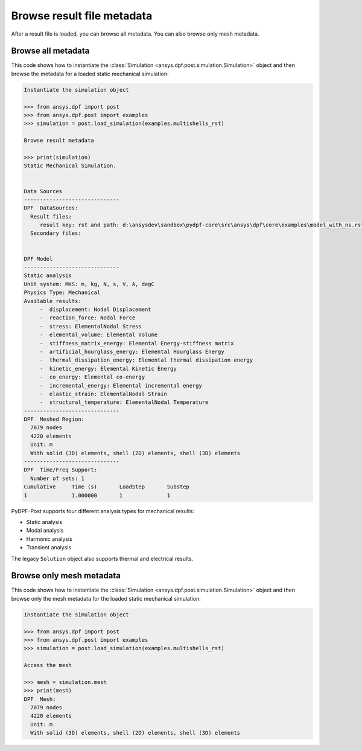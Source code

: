 .. _user_guide_accessing_file_metadata:

***************************
Browse result file metadata
***************************

After a result file is loaded, you can browse all metadata. You can also browse only mesh metadata.

Browse all metadata
-------------------

This code shows how to instantiate the :class:`Simulation <ansys.dpf.post.simulation.Simulation>` object and then
browse the metadata for a loaded static mechanical simulation:

.. code:: python

    Instantiate the simulation object

    >>> from ansys.dpf import post
    >>> from ansys.dpf.post import examples
    >>> simulation = post.load_simulation(examples.multishells_rst)

    Browse result metadata

    >>> print(simulation)
    Static Mechanical Simulation.


    Data Sources
    ------------------------------
    DPF  DataSources:
      Result files:
         result key: rst and path: d:\ansysdev\sandbox\pydpf-core\src\ansys\dpf\core\examples\model_with_ns.rst
      Secondary files:


    DPF Model
    ------------------------------
    Static analysis
    Unit system: MKS: m, kg, N, s, V, A, degC
    Physics Type: Mechanical
    Available results:
         -  displacement: Nodal Displacement
         -  reaction_force: Nodal Force
         -  stress: ElementalNodal Stress
         -  elemental_volume: Elemental Volume
         -  stiffness_matrix_energy: Elemental Energy-stiffness matrix
         -  artificial_hourglass_energy: Elemental Hourglass Energy
         -  thermal_dissipation_energy: Elemental thermal dissipation energy
         -  kinetic_energy: Elemental Kinetic Energy
         -  co_energy: Elemental co-energy
         -  incremental_energy: Elemental incremental energy
         -  elastic_strain: ElementalNodal Strain
         -  structural_temperature: ElementalNodal Temperature
    ------------------------------
    DPF  Meshed Region:
      7079 nodes
      4220 elements
      Unit: m
      With solid (3D) elements, shell (2D) elements, shell (3D) elements
    ------------------------------
    DPF  Time/Freq Support:
      Number of sets: 1
    Cumulative     Time (s)       LoadStep       Substep
    1              1.000000       1              1


PyDPF-Post supports four different analysis types for mechanical results:

* Static analysis
* Modal analysis
* Harmonic analysis
* Transient analysis

The legacy ``Solution`` object also supports thermal and electrical results.

Browse only mesh metadata
-------------------------

This code shows how to instantiate the :class:`Simulation <ansys.dpf.post.simulation.Simulation>` object and then
browse only the mesh metadata for the loaded static mechanical simulation:

.. code:: python

    Instantiate the simulation object

    >>> from ansys.dpf import post
    >>> from ansys.dpf.post import examples
    >>> simulation = post.load_simulation(examples.multishells_rst)

    Access the mesh

    >>> mesh = simulation.mesh
    >>> print(mesh)
    DPF  Mesh:
      7079 nodes
      4220 elements
      Unit: m
      With solid (3D) elements, shell (2D) elements, shell (3D) elements
